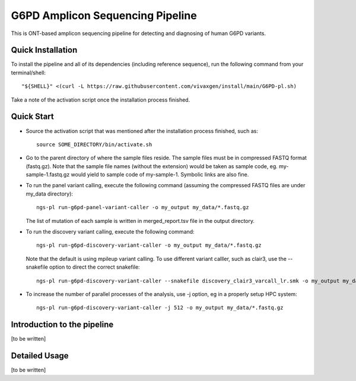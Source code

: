 G6PD Amplicon Sequencing Pipeline
=================================

This is ONT-based amplicon sequencing pipeline for detecting and diagnosing of human G6PD variants.


Quick Installation
------------------

To install the pipeline and all of its dependencies (including reference sequence), run the following command from your terminal/shell::

    "${SHELL}" <(curl -L https://raw.githubusercontent.com/vivaxgen/install/main/G6PD-pl.sh)

Take a note of the activation script once the installation process finished.


Quick Start
-----------

* Source the activation script that was mentioned after the installation process finished, such as::

    source SOME_DIRECTORY/bin/activate.sh

* Go to the parent directory of where the sample files reside.
  The sample files must be in compressed FASTQ format (fastq.gz).
  Note that the sample file names (without the extension) would be taken as sample code, eg. my-sample-1.fastq.gz would yield to sample code of my-sample-1. Symbolic links are also fine.

* To run the panel variant calling, execute the following command (assuming the compressed FASTQ files are under my_data directory)::

    ngs-pl run-g6pd-panel-variant-caller -o my_output my_data/*.fastq.gz

  The list of mutation of each sample is written in merged_report.tsv file in the output directory.

* To run the discovery variant calling, execute the following command::

    ngs-pl run-g6pd-discovery-variant-caller -o my_output my_data/*.fastq.gz

  Note that the default is using mpileup variant calling.
  To use different variant calller, such as clair3, use the --snakefile option to direct the correct snakefile::

    ngs-pl run-g6pd-discovery-variant-caller --snakefile discovery_clair3_varcall_lr.smk -o my_output my_data/*.fastq.gz

* To increase the number of parallel processes of the analysis, use -j option, eg in a properly setup HPC system::

    ngs-pl run-g6pd-discovery-variant-caller -j 512 -o my_output my_data/*.fastq.gz


Introduction to the pipeline
----------------------------

[to be written]


Detailed Usage
--------------

[to be written]


